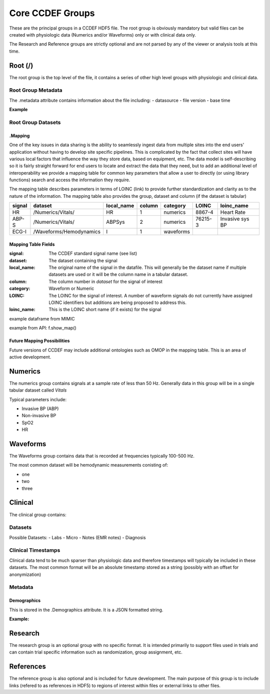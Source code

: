 Core CCDEF Groups
*******************

These are the principal groups in a CCDEF HDF5 file. 
The root group is obviously mandatory but valid files can be created with physiologic data (Numerics and/or Waveforms) only or with clinical data only.

The Research and Reference groups are strictly optional and are not parsed by any of the viewer or analysis tools at this time.

Root (/)
========

The root group is the top level of the file, it contains a series of other high level groups with physiologic and clinical data.

Root Group Metadata
-------------------

The .metadata attribute contains information about the file including:
- datasource
- file version
- base time

**Example**

Root Group Datasets
-------------------

.Mapping
^^^^^^^^

One of the key issues in data sharing is the ability to seamlessly ingest data from multiple sites into the end users' application without having to develop site specific pipelines. 
This is complicated by the fact that collect sites will have various local factors that influence the way they store data, based on equipment, etc. 
The data model is self-describing so it is fairly straight forward for end users to locate and extract the data that they need, but to add an additional level of interoperability we provide a mapping table for common key parameters that allow a user to directly (or using library functions) search and access the information they require.

The mapping table describes parameters in terms of LOINC (link) to provide further standardization and clarity as to the nature of the information. 
The mapping table also provides the group, dataset and column (if the dataset is tabular)

+---------+---------------------------+------------+--------+----------+---------+-------------------+
| signal  | dataset                   | local_name | column | category | LOINC   | loinc_name        |
+=========+===========================+============+========+==========+=========+===================+
| HR      | /Numerics/Vitals/         |    HR      |  1     | numerics | 8867-4  | Heart Rate        | 
+---------+---------------------------+------------+--------+----------+---------+-------------------+
| ABP-S   | /Numerics/Vitals/         |   ABPSys   |  2     | numerics | 76215-3 | Invasive sys BP   | 
+---------+---------------------------+------------+--------+----------+---------+-------------------+
| ECG-I   | /Waveforms/Hemodynamics   |    I       |  1     | waveforms|         |                   | 
+---------+---------------------------+------------+--------+----------+---------+-------------------+

Mapping Table Fields
^^^^^^^^^^^^^^^^^^^^
:signal:
    The CCDEF standard signal name (see list)

:dataset:
    The dataset containing the signal

:local_name:
    The original name of the signal in the datafile. This will generally be the dataset name if multiple datasets are used or it will be the column name in a tabular dataset.

:column:
    The column number in *dataset* for the signal of interest

:category:
    Waveform or Numeric

:LOINC:
    The LOINC for the signal of interest.
    A number of waveform signals do not currently have assigned LOINC identifiers but additions are being proposed to address this.

:loinc_name: 
    This is the LOINC short name (if it exists) for the signal



example dataframe from MIMIC 

example from API: f.show_map()

Future Mapping Possibilities
^^^^^^^^^^^^^^^^^^^^^^^^^^^^

Future versions of CCDEF may include additional ontologies such as OMOP in the mapping table. 
This is an area of active development. 


Numerics
========

The numerics group contains signals at a sample rate of less than 50 Hz. 
Generally data in this group will be in a single tabular dataset called *Vitals*

Typical parameters include:

- Invasive BP (ABP)
- Non-invasive BP
- SpO2
- HR

Waveforms
==========

The Waveforms group contains data that is recorded at frequencies typically 100-500 Hz.

The most common dataset will be hemodynamic measurements conisting of:

- one
- two
- three

Clinical
========

The clinical group contains:


Datasets
--------
Possible Datasets:
- Labs
- Micro
- Notes (EMR notes)
- Diagnosis


Clinical Timestamps
-------------------

Clinical data tend to be much sparser than physiologic data and therefore timestamps will typically be included in these datasets.
The most common format will be an absolute timestamp stored as a string (possibly with an offset for anonymization)

Metadata
--------

Demographics
^^^^^^^^^^^^

This is stored in the .Demographics attribute. It is a JSON formatted string.

**Example:**


Research
========

The research group is an optional group with no specific format. 
It is intended primarily to support files used in trials and can contain trial specific information such as randomization, group assignment, etc.

References
==========

The reference group is also optional and is included for future development.
The main purpose of this group is to include links (refered to as references in HDF5) to regions of interest within files or external links to other files.